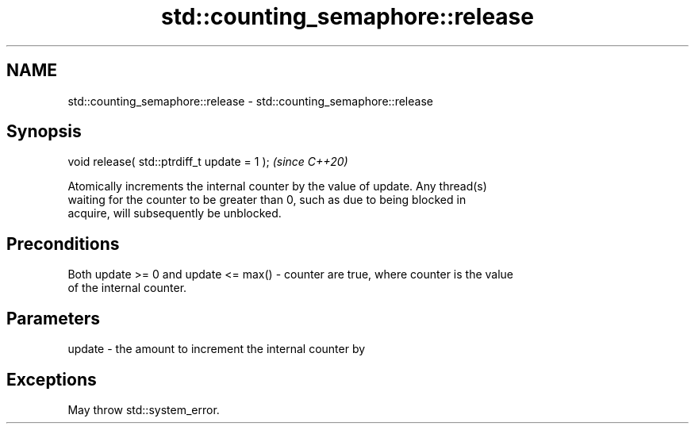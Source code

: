 .TH std::counting_semaphore::release 3 "2021.11.17" "http://cppreference.com" "C++ Standard Libary"
.SH NAME
std::counting_semaphore::release \- std::counting_semaphore::release

.SH Synopsis
   void release( std::ptrdiff_t update = 1 );  \fI(since C++20)\fP

   Atomically increments the internal counter by the value of update. Any thread(s)
   waiting for the counter to be greater than 0, such as due to being blocked in
   acquire, will subsequently be unblocked.

.SH Preconditions

   Both update >= 0 and update <= max() - counter are true, where counter is the value
   of the internal counter.

.SH Parameters

   update - the amount to increment the internal counter by

.SH Exceptions

   May throw std::system_error.
